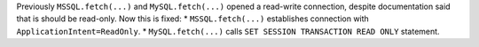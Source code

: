 Previously ``MSSQL.fetch(...)`` and ``MySQL.fetch(...)`` opened a read-write connection, despite documentation said that is should be read-only.
Now this is fixed:
* ``MSSQL.fetch(...)`` establishes connection with ``ApplicationIntent=ReadOnly``.
* ``MySQL.fetch(...)`` calls ``SET SESSION TRANSACTION READ ONLY`` statement.
